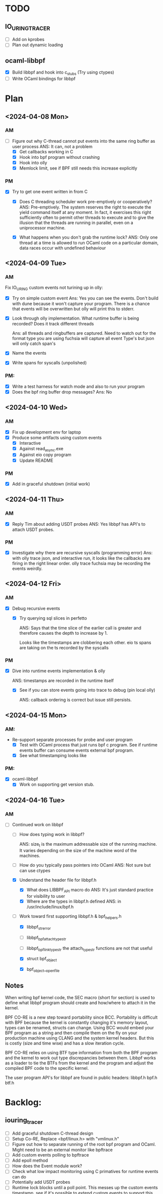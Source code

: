 * TODO
** IO_URING_TRACER
- [ ] Add on kprobes
- [ ] Plan out dynamic loading

** ocaml-libbpf
- [X] Build libbpf and hook into c_stubs (Try using ctypes)
- [ ] Write OCaml bindings for libbpf

* Plan
** <2024-04-08 Mon>
*** AM
- [-] Figure out why C-thread cannot put events into the same ring
  buffer as user process
  ANS: It can, not a problem
  - [X] Get callbacks working in C
  - [X] Hook into bpf program without crashing
  - [X] Hook into olly
  - [X] Memlock limit, see if BPF still needs this increase explicitly
*** PM
- [X] Try to get one event written in from C
  - [X] Does C threading scheduler work pre-emptively or
    cooperatively?
    ANS: Pre-emptively. The system reserves the right
    to execute the yield command itself at any moment. In fact, it
    exercises this right sufficiently often to permit other threads to
    execute and to give the illusion that the threads are running in
    parallel, even on a uniprocessor machine.

  - [X] What happens when you don't grab the runtime lock?
    ANS: Only one thread at a time is allowed to run OCaml code on a
    particular domain, data races occur with undefined behaviour

** <2024-04-09 Tue>
*** AM
Fix IO_URING custom events not turining up in olly:
- [X] Try on simple custom event
  Ans: Yes you can see the events. Don't build with dune because it
  won't capture your program. There is a chance that events will be
  overwritten but olly will print this to stderr.

- [X] Look through olly implementation. What runtime buffer is being
  recorded? Does it track different threads

  Ans: all threads and ringbuffers are captured.  Need to watch out
  for the format type you are using fuchsia will capture all event
  Type's but json will only catch span's

- [X] Name the events
- [X] Write spans for syscalls (unpolished)

*** PM:
- [X] Write a test harness for watch mode and also to run your program
- [X] Does the bpf ring buffer drop messages?
  Ans: No

** <2024-04-10 Wed>
*** AM
- [X] Fix up development env for laptop
- [X] Produce some artifacts using custom events
  - [X] Interactive
  - [X] Against read_async.exe
  - [X] Against eio copy program
  - [X] Update README
*** PM
- [X] Add in graceful shutdown (initial work)

** <2024-04-11 Thu>
*** AM
- [X] Reply Tim about adding USDT probes
  ANS: Yes libbpf has API's to attach USDT probes.

*** PM
- [X] Investigate why there are recursive syscalls (programming error)
  Ans: with olly trace json, and interactive run, it looks like the
  callbacks are firing in the right linear order. olly trace fuchsia
  may be recording the events weirdly.

** <2024-04-12 Fri>
*** AM
- [X] Debug recursive events
  - [X] Try querying sql slices in perfetto

    ANS: Says that the time slice of the earlier call is greater and
    therefore causes the depth to increase by 1.

    Looks like the timestamps are clobbering each other. eio ts
    spans are taking on the ts recorded by the syscalls

*** PM
 - [X] Dive into runtime events implementation & olly

    ANS: timestamps are recorded in the runtime itself

  - [X] See if you can store events going into trace to debug (pin local olly)

    ANS: callback ordering is correct but issue still persists.

** <2024-04-15 Mon>
*** AM:
- Re-support separate processes for probe and user program
  - [X] Test with OCaml process that just runs bpf c program. See if
    runtime events buffer can consume events external bpf program.
  - [X] See what timestamping looks like

*** PM:
- [X] ocaml-libbpf
  - [X] Work on supporting get version stub.

** <2024-04-16 Tue>
*** AM
- [-] Continued work on libbpf
  - [ ] How does typing work in libbpf?

    ANS: size_t is the maximum addressable size of the running
    machine. It varies depending on the size of the machine word of
    the machines.

  - [ ] How do you typically pass pointers into OCaml
    ANS: Not sure but can use ctypes
  - [X] Understand the header file for libbpf.h
    - [X] What does LIBBPF_API macro do
      ANS: It's just standard practice for visibility to user
    - [X] Where are the types in libbpf.h defined
      ANS: in /usr/include/linux/bpf.h

  - [-] Work toward first supporting libbpf.h & bpf_helpers.h
    - [X] libbpf_strerror
    - [ ] libbpf_bpf_attach_type_str
    - [ ] libbpf_bpf_link_type_str
      the attach_type_str functions are not that useful

    - [X] struct bpf_object
    - [X] bpf_object__open_file

** Notes
When writing bpf kernel code, the SEC macro (short for section) is
used to define what libbpf program should create and how/where to
attach it in the kernel.

BPF CO-RE is a new step toward portability since BCC. Portability is
difficult with BPF because the kernel is constantly changing it's
memory layout, types can be renamed, structs can change. Using BCC
would embed your BPF program as a string and then compile them on the
fly on your production machine using CLANG and the system kernel
headers. But this is costly (size and time wise) and has a slow
iteration cycle.

BPF CO-RE relies on using BTF type information from both the BPF
program and the kernel to work out type discrepancies between
them. Libbpf works as a loader to tie the BTFs from the kernel and the
program and adjust the compiled BPF code to the specific kernel.

The user program API's for libbpf are found in public headers:
libbpf.h
bpf.h
btf.h

* Backlog:
** iouring_tracer
- [ ] Add graceful shutdown C-thread design
- [ ] Setup Co-RE, Replace <bpf/linux.h> with "vmlinux.h"
- [ ] Figure out how to separate running of the root bpf program and
  OCaml. Might need to be an external monitor like bpftrace
- [ ] Add custom events polling to bpftrace
- [ ] Add epoll method
- [ ] How does the Event module work?
- [ ] Check what low impact monitoring using C primatives for runtime
  events can do
- [ ] Potentially add USDT probes
- [ ] Runtime lock blocks until a poll point. This messes up the
  custom events timestamp, see if it's possible to extend custom
  events to support this
- [ ] Work towards packaging and giving a talk about the tool to the internal teams
- [ ] Work on getting the timestamping correct in custom events.
  - [ ] What is the semantics of caml_runtime_acquire_lock
  - [ ] See if it's possible to pass on timestamps
  - [ ] Check how often the runtime lock is being grabbed
  - [ ] See if you can buffer events

** Libbpf

- [ ] Wrap one function from libbpf using vendoring method
  - [ ] Check initial commit for liburing
  - [ ] How does compilation process work for simple C library.
    - [ ] Static
    - [ ] Dynamic
    - [ ] Includes
    - [ ] Headers

* Notes with Sadiq:
- Previously, the strace like io-uring tracer I demo-ed, utilizes
  bpftrace to bootstrap writing and loading a bpf program that logs
  io-uring events. io-uring events here could be anything from
  io-uring syscalls, static kernel tracepoints, kprobes, etc. Bpftrace
  makes it easy to hook into these points in the kernel and write
  small programs that execute when these points are hit.
  Disadvantages:
  1. Getting these logs into OCaml is a bit hacky because we get
     bpftrace process to write to separate file and get out OCaml
     process to periodically read them.
  2. This means we rely on bpftrace third party external dependency,
     which is not as extensible as we would like.

Decided to migrate from using bpftrace to libbpf implement our bpf
program (How does bpftrace work?)
  Advantages:
  - More portable
  - More fine-grain control over how the kernel program works and
    better API's like bpf-ringbuffer.
  - Instead of using file indirection to get write and read events. We
    can use the ringbuffer which maps between user and kernel
    space. Then I use OCaml callbacks to write into custom events
  Disadvantages:
  - Not easy to write, and carries along the static build of libbpf -
    incurs long build time

- Currently, I have a minimal working example for the libbpf backend
  - that hooks into io_uring tracepoints and writes these events via the
   callbacks.

  Questions:
- My custom events are appearing. Do these traces look reasonable to you?

- Need more use-cases to see whether the tool is providing useful
  trace work, It's a bit of guesswork to see what probes to add.

- To write the c-bindings library for libbpf, is it preferable to
  vendor the c-library as a stand-alone or require it as a system
  dependency? I see that the uring library does the former but not
  sure what's good practice.

- I tried using ctypes stub generation to implement the bindings but
  got some undefined symbols error, It looks like the support for
  ctypes stub generation is not particularly active. Is it worthwhile
  trying to debug this or go for the hand written stubs?

- About the C API's for zero impact monitoring. If I use them, will
  olly have trouble visualizing this info?
- About the implementation, I used callbacks instead of the polling
  method to get the notifications into OCaml

- Investigate why there are recursive syscalls (programming error)
- Work towards packaging and giving a talk about the tool to the internal teams
- runtime lock blocks until a poll point
- What kind of data are we looking for in custom events? Just the
  instance point or something more?


* Meeting <2024-04-16 Tue>
** Work done recap
1. Experimented single process, multi-threaded design for getting
   probe events into same runtime buffer as OCaml user program.
2. Also experimented with multi-process, single-threaded design.
3. Hook them up with olly & testing against eio program.
4. Debugging why there are recursive syscall events recorded
   (shouldn't be the case). [Unresolved]
   Steps taken:
   - Checked if it's a programming error by injecting some printf's
     into olly to see that callbacks are fired in order. Open and close
     match and there are no double opens before we see a close.
   - Noticed that the events are only recorded in recursive fashion
     when run with fuchsia format but not with json.
   - Timestamps in perfetto show that the eio.suspend_domain event
     gets mixed up with our SYS_IO_URING_ENTER event, causing it to
     read as a recursive span. Suspect that the event registration
     ID's might overlap with each other. Changed the registration
     order but this also had no effect.
   - Spans in Fuchsia match on names? Docs are unclear, source code
     also impenetrable.
   - No tools other than perfetto for debug fuchsia format, took a
     stab at reading the binary but didn't manage to get anything out
     of that.
5. Initial work on libbpf c-bindings

** Trade-off discussion for probe reader design
#Design1: OCaml user process + C thread w callback write to custom events
   (current implementation)

Advantages:
- Enable user to write custom bpf event callback handlers directly in
  their user program
- Supports direct usage with olly.

Disadvantages:
- Won't be able to avoid running OCaml program with root access
  because bpf programs require sudo permissions.
- Timestamps are inaccurate because they reflect when events are added
  into the ring buffer, rather than the actual time they were
  triggered. i.e. timestamps are subject to poll points when the OCaml
  user process gives up the runtime lock.

#Design2: OCaml probe process + OCaml user process + add support in olly to
   consume events from both

Advantages:
- May be possible to restrict root privileges only to the probing process
- Timestamping may be more accurate because they go into the runtime
  buffer closer to real time.

Disadvantages:
- Lining up the timestamps across processes may be non-trivial since
  they are recorded not on real-time but against the start of the
  OCaml process.
- lose the program-ability of custom bpf event handlers in the user
  program.
- requires changes to be made to olly. (In which case, we may want to
  merge the probing program directly into the olly repo)

** libbpf stubs
- standalone library build works with dune. Any advice and convention
  for dealing with type conversions between OCaml and kernel types?
  size_t? pointers?

[208343733565115 s] rb_idx:0 (SYS_IO_URING_ENTER) BEGIN (1 open)
[208343733584743 s] rb_idx:0 (eio.suspend_domain) BEGIN (2 open)
[208343733588991 s] rb_idx:0 (SYS_IO_URING_ENTER) END   (2 close)
[208343733589141 s] rb_idx:0 (SYS_IO_URING_ENTER) BEGIN (3 open)
[208343733651008 s] rb_idx:0 (eio.suspend_domain) END   (3 close)
[208343733683259 s] rb_idx:0 (SYS_IO_URING_ENTER) END   (1 close)
   - Even when using multiple processes, recursive events are
     still appearing even though the ordering does not indicate it.

** Other questions
- Should I ping Anil for the programs to debug?



emit events with fuchsia. eio_dump.
clock_monotonic, since the system was booted

Talk to Beatrice.

1. Port eio fuchsia format to the project, emit directly.
2. Get tracing dependency out of olly.
3. Merge two trace formats.
4. Check against eio programs.

5. Write bpftrace script that can give the data.
